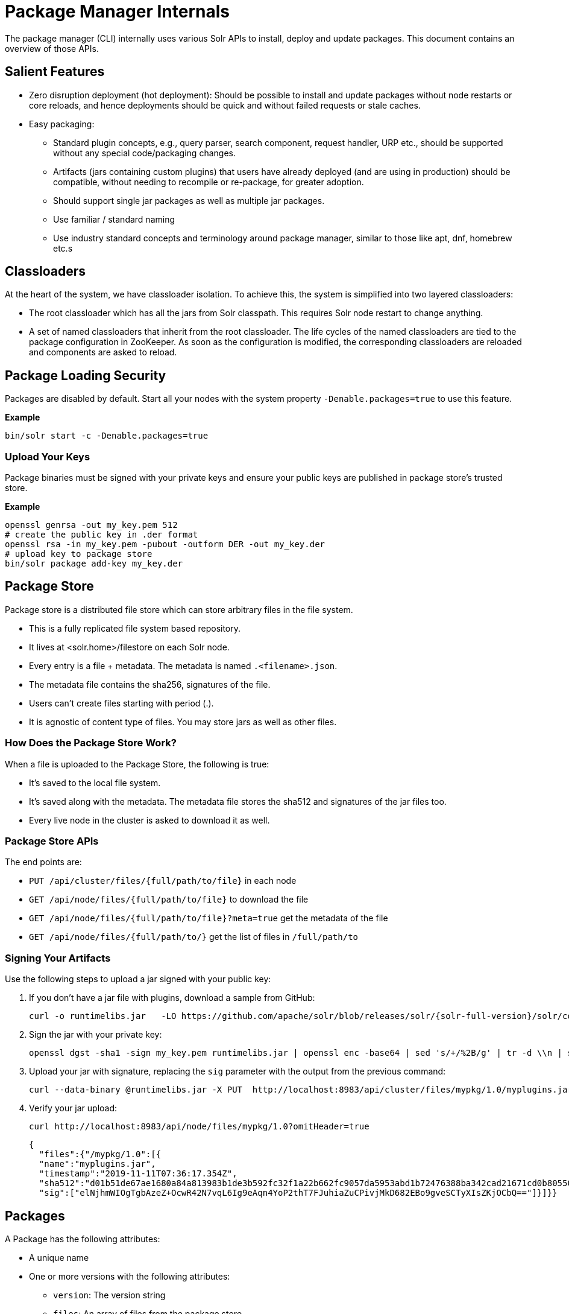= Package Manager Internals
// Licensed to the Apache Software Foundation (ASF) under one
// or more contributor license agreements.  See the NOTICE file
// distributed with this work for additional information
// regarding copyright ownership.  The ASF licenses this file
// to you under the Apache License, Version 2.0 (the
// "License"); you may not use this file except in compliance
// with the License.  You may obtain a copy of the License at
//
//   http://www.apache.org/licenses/LICENSE-2.0
//
// Unless required by applicable law or agreed to in writing,
// software distributed under the License is distributed on an
// "AS IS" BASIS, WITHOUT WARRANTIES OR CONDITIONS OF ANY
// KIND, either express or implied.  See the License for the
// specific language governing permissions and limitations
// under the License.

The package manager (CLI) internally uses various Solr APIs to install, deploy and update packages.
This document contains an overview of those APIs.

== Salient Features

* Zero disruption deployment (hot deployment): Should be possible to install and update packages without node restarts or core reloads, and hence deployments should be quick and without failed requests or stale caches.
* Easy packaging:
** Standard plugin concepts, e.g., query parser, search component, request handler, URP etc., should be supported without any special code/packaging changes.
** Artifacts (jars containing custom plugins) that users have already deployed (and are using in production) should be compatible, without needing to recompile or re-package, for greater adoption.
** Should support single jar packages as well as multiple jar packages.
** Use familiar / standard naming
** Use industry standard concepts and terminology around package manager, similar to those like apt, dnf, homebrew etc.s

== Classloaders

At the heart of the system, we have classloader isolation.
To achieve this, the system is simplified into two layered classloaders:

* The root classloader which has all the jars from Solr classpath. This requires Solr node restart to change anything.

* A set of named classloaders that inherit from the root classloader.
The life cycles of the named classloaders are tied to the package configuration in ZooKeeper.
As soon as the configuration is modified, the corresponding classloaders are reloaded and components are asked to reload.

== Package Loading Security
Packages are disabled by default.
Start all your nodes with the system property `-Denable.packages=true` to use this feature.

*Example*
[source,bash]
----

bin/solr start -c -Denable.packages=true
----

=== Upload Your Keys
Package binaries must be signed with your private keys and ensure your public keys are published in package store's trusted store.

*Example*
[source,bash]
----
openssl genrsa -out my_key.pem 512
# create the public key in .der format
openssl rsa -in my_key.pem -pubout -outform DER -out my_key.der
# upload key to package store
bin/solr package add-key my_key.der
----

== Package Store
Package store is a distributed file store which can store arbitrary files in the file system.

* This is a fully replicated file system based repository.
* It lives at <solr.home>/filestore on each Solr node.
* Every entry is a file + metadata.
The metadata is named `.<filename>.json`.
* The metadata file contains the sha256, signatures of the file.
* Users can’t create files starting with period (.).
* It is agnostic of content type of files.
You may store jars as well as other files.

=== How Does the Package Store Work?
When a file is uploaded to the Package Store, the following is true:

* It’s saved to the local file system.
* It’s saved along with the metadata.
The metadata file stores the sha512 and signatures of the jar files too.
* Every live node in the cluster is asked to download it as well.

=== Package Store APIs

The end points are:

* `PUT /api/cluster/files/{full/path/to/file}` in each node
* `GET /api/node/files/{full/path/to/file}` to download the file
* `GET /api/node/files/{full/path/to/file}?meta=true` get the metadata of the file
* `GET /api/node/files/{full/path/to/}` get the list of files in `/full/path/to`

=== Signing Your Artifacts

Use the following steps to upload a jar signed with your public key:

. If you don't have a jar file with plugins, download a sample from GitHub:
+
[source, bash,subs="attributes"]
----
curl -o runtimelibs.jar   -LO https://github.com/apache/solr/blob/releases/solr/{solr-full-version}/solr/core/src/test-files/runtimecode/runtimelibs.jar.bin?raw=true
----

. Sign the jar with your private key:
+
[source, bash]
----
openssl dgst -sha1 -sign my_key.pem runtimelibs.jar | openssl enc -base64 | sed 's/+/%2B/g' | tr -d \\n | sed
----

. Upload your jar with signature, replacing the `sig` parameter with the output from the previous command:
+
[source, bash]
----
curl --data-binary @runtimelibs.jar -X PUT  http://localhost:8983/api/cluster/files/mypkg/1.0/myplugins.jar?sig=<signature-of-jar>
----

. Verify your jar upload:
+
[source, bash]
----
curl http://localhost:8983/api/node/files/mypkg/1.0?omitHeader=true
----
+
[source, json]
----
{
  "files":{"/mypkg/1.0":[{
  "name":"myplugins.jar",
  "timestamp":"2019-11-11T07:36:17.354Z",
  "sha512":"d01b51de67ae1680a84a813983b1de3b592fc32f1a22b662fc9057da5953abd1b72476388ba342cad21671cd0b805503c78ab9075ff2f3951fdf75fa16981420",
  "sig":["elNjhmWIOgTgbAzeZ+OcwR42N7vqL6Ig9eAqn4YoP2thT7FJuhiaZuCPivjMkD682EBo9gveSCTyXIsZKjOCbQ=="]}]}}
----

== Packages
A Package has the following attributes:

* A unique name
* One or more versions with the following attributes:
** `version`: The version string
** `files`: An array of files from the package store

For every package/version in the packages definition, there is a unique `SolrResourceLoader` instance.
This is a child of the `CoreContainer` resource loader.

NOTE: Solr does not require that the version string follows any particular format -
it can be an arbitrary string or even an empty string.

=== packages.json

The package configurations live in a file called `packages.json` in ZooKeeper.
At any given moment we can have multiple versions of a given package in the package configuration.
The system will always use the latest version.
Versions are sorted by their values in lexicographic order, and the largest string is considered to be the latest.

CAUTION: Lexicographic order for version strings means that for a package with versions *1.2.0*, *1.9.0*, *1.11.0*,
Solr would pick *1.9.0* as the latest version.

For example:

[source,json]
----
{
 "packages" : {
   "mypkg" : {
     "name": "mypkg",
     "versions": [
       {"version" : "0.1",
       "files" : ["/path/to/myplugin/1.1/plugin.jar"]
       },
       {"version" :  "0.2",
       "files" : ["/path/to/myplugin/1.0/plugin.jar"]
       }]}}}

----

== API Endpoints

* `GET /api/cluster/package` Get the list of packages
* `POST /api/cluster/package` edit packages
** `add` command: add a version of a package
** `delete` command:  delete a version of a package

=== How to Upgrade?

Use the `add` command to add a version that is higher than the current version.

=== How to Downgrade?

Use the `delete` command to delete the highest version and choose the next highest version.

=== Using Multiple Versions in Parallel

We use `params.json` in the collection config to store a version of a package it uses.
By default, it is the `$LATEST`.

[source, json]
----
{"params":{
 "PKG_VERSIONS": {
   "mypkg": "0.1", <1>
   "pkg2" : "$LATEST", <2>
 }}}
----

<1> For `mypkg`, use the version `0.1` irrespective of whether there is a newer version available or not.
<2> For `pkg2`, use the latest.
This is optional.
The default is `$LATEST`.

[NOTE]
====
The package version in `params.json` actually instructs Solr to pick the package with the
largest version that is not greater than the provided value.

So in the example above, if the only available versions for `mypkg` are *0.01* and *0.2*,
the version *0.01* will be used.
====

=== Workflow

* A new version of a package is added.
* The package loader loads the classes and notifies every plugin holder of the availability of the new version.
* It checks if it is supposed to use a specific version, Ignore the update.
* If not, reload the plugin.

=== Using Packages in Plugins

Any class name can be prefixed with the package name, e.g., `mypkg:fully.qualified.ClassName` and Solr would use the latest version of the package to load the classes from.
The plugins loaded from packages cannot depend on core level classes.

.Plugin declaration in `solrconfig.xml`
[source, xml]
----
<requestHandler name="/myhandler" class="mypkg:full.path.to.MyClass">
</requestHandler>
----

=== Full Working Example

. Create a package:
+
[source,bash]
----
curl  http://localhost:8983/api/cluster/package -H 'Content-type:application/json' -d  '
{"add": {
         "package" : "mypkg",
         "version":"1.0",
         "files" :["/mypkg/1.0/myplugins.jar"]}}'
----

. Verify the created package:
+
[source,bash]
----
curl http://localhost:8983/api/cluster/package?omitHeader=true
----
+
[source,json]
----
  {"result":{
    "znodeVersion":0,
    "packages":{"mypkg":[{
          "version":"1.0",
          "files":["/mypkg/1.0/myplugins.jar"]}]}}}
----

. The package should be ready to use at this point.
Next, register a plugin in your collection from the package.
Note the `mypkg:` prefix applied to the `class` attribute.
The same result can be achieved by editing your `solrconfig.xml` as well:
+
[source,bash]
----
curl http://localhost:8983/solr/gettingstarted/config -H 'Content-type:application/json' -d  '{
          "create-requesthandler": { "name": "/test",
          "class": "mypkg:org.apache.solr.core.RuntimeLibReqHandler" }}'
----

. Verify that the component is created, and it is using the correct version of the package to load classes from:
+
[source,bash]
----
curl http://localhost:8983/solr/gettingstarted/config/requestHandler?componentName=/test&meta=true&omitHeader=true
----
+
[source,json]
----
{
  "config":{"requestHandler":{"/test":{
        "name":"/test",
        "class":"mypkg:org.apache.solr.core.RuntimeLibReqHandler",
        "_packageinfo_":{
          "package":"mypkg",
          "version":"1.0",
          "files":["/mypkg/1.0/myplugins.jar"]}}}}}
----

. Test the request handler:
+
[source,bash]
----
curl http://localhost:8983/solr/gettingstarted/test?omitHeader=true
----
+
[source,json]
----
{
  "params":{
    "omitHeader":"true"},
  "context":{
    "webapp":"/solr",
    "path":"/test",
    "httpMethod":"GET"},
  "class":"org.apache.solr.core.RuntimeLibReqHandler",
  "loader":"java.net.FactoryURLClassLoader"}
----

. Update the version of our component.
Get a new version of the jar, sign and upload it:
+
[source, bash,subs="attributes"]
----
curl -o runtimelibs3.jar   -LO https://github.com/apache/solr/blob/releases/solr/{solr-full-version}/solr/core/src/test-files/runtimecode/runtimelibs_v3.jar.bin?raw=true

openssl dgst -sha1 -sign my_key.pem runtimelibs.jar | openssl enc -base64 | sed 's/+/%2B/g' | tr -d \\n | sed

curl --data-binary @runtimelibs3.jar -X PUT  http://localhost:8983/api/cluster/files/mypkg/2.0/myplugins.jar?sig=<signature>
----

. Verify it:
+
[source, bash]
----
curl http://localhost:8983/api/node/files/mypkg/2.0?omitHeader=true
----
+
[source, json]
----
{
  "files":{"/mypkg/2.0":[{
        "name":"myplugins.jar",
        "timestamp":"2019-11-11T11:46:14.771Z",
        "sha512":"60ec88c2a2e9b409f7afc309273383810a0d07a078b482434eda9674f7e25b8adafa8a67c9913c996cbfb78a7f6ad2b9db26dbd4fe0ca4068f248d5db563f922",
        "sig":["ICkC+nGE+AqiANM0ajhVPNCQsbPbHLSWlIe5ETV5835e5HqndWrFHiV2R6nLVjDCxov/wLPo1uK0VzvAPIioUQ=="]}]}}
----

. Add a new version of the package:
+
[source,bash]
----
curl  http://localhost:8983/api/cluster/package -H 'Content-type:application/json' -d  '
{"add": {
         "package" : "mypkg",
         "version":"2.0",
         "files" :["/mypkg/2.0/myplugins.jar"]}}'
----

. Verify the plugin to see if the correct version of the package is being used:
+
[source,bash]
----
curl http://localhost:8983/solr/gettingstarted/config/requestHandler?componentName=/test&meta=true&omitHeader=true
----
+
[source,json]
----
{
  "config": {
    "requestHandler": {
      "/test": {
        "name": "/test",
        "class": "mypkg:org.apache.solr.core.RuntimeLibReqHandler",
        "_packageinfo_": {
          "package": "mypkg",
          "version": "2.0",
          "files": [
            "/mypkg/2.0/myplugins.jar"
          ]
        }}}}}
----

. Test the plugin:
+
[source,bash]
----
curl http://localhost:8983/solr/gettingstarted/test?omitHeader=true
----
+
[source,json]
----
{
  "params": {
    "omitHeader": "true"
  },
  "context": {
    "webapp": "/solr",
    "path": "/test",
    "httpMethod": "GET"
  },
  "class": "org.apache.solr.core.RuntimeLibReqHandler",
  "loader": "java.net.FactoryURLClassLoader",
  "Version": "2"
}
----
Note that the `Version` value is `"2"`, which means the plugin is updated.

=== How to Avoid Automatic Upgrade

The default version used in any collection is always the latest.
However, setting a per-collection property in `params.json` ensures that the collection uses the same
package version (i.e., version *2.0*), irrespective of any versions later than *2.0* that may be added to Solr
at a later point.

[source,bash]
----
curl http://localhost:8983/solr/gettingstarted/config/params -H 'Content-type:application/json'  -d '{
  "set":{
    "PKG_VERSIONS":{
      "mypkg":"2.0"
      }
  }}'
----
